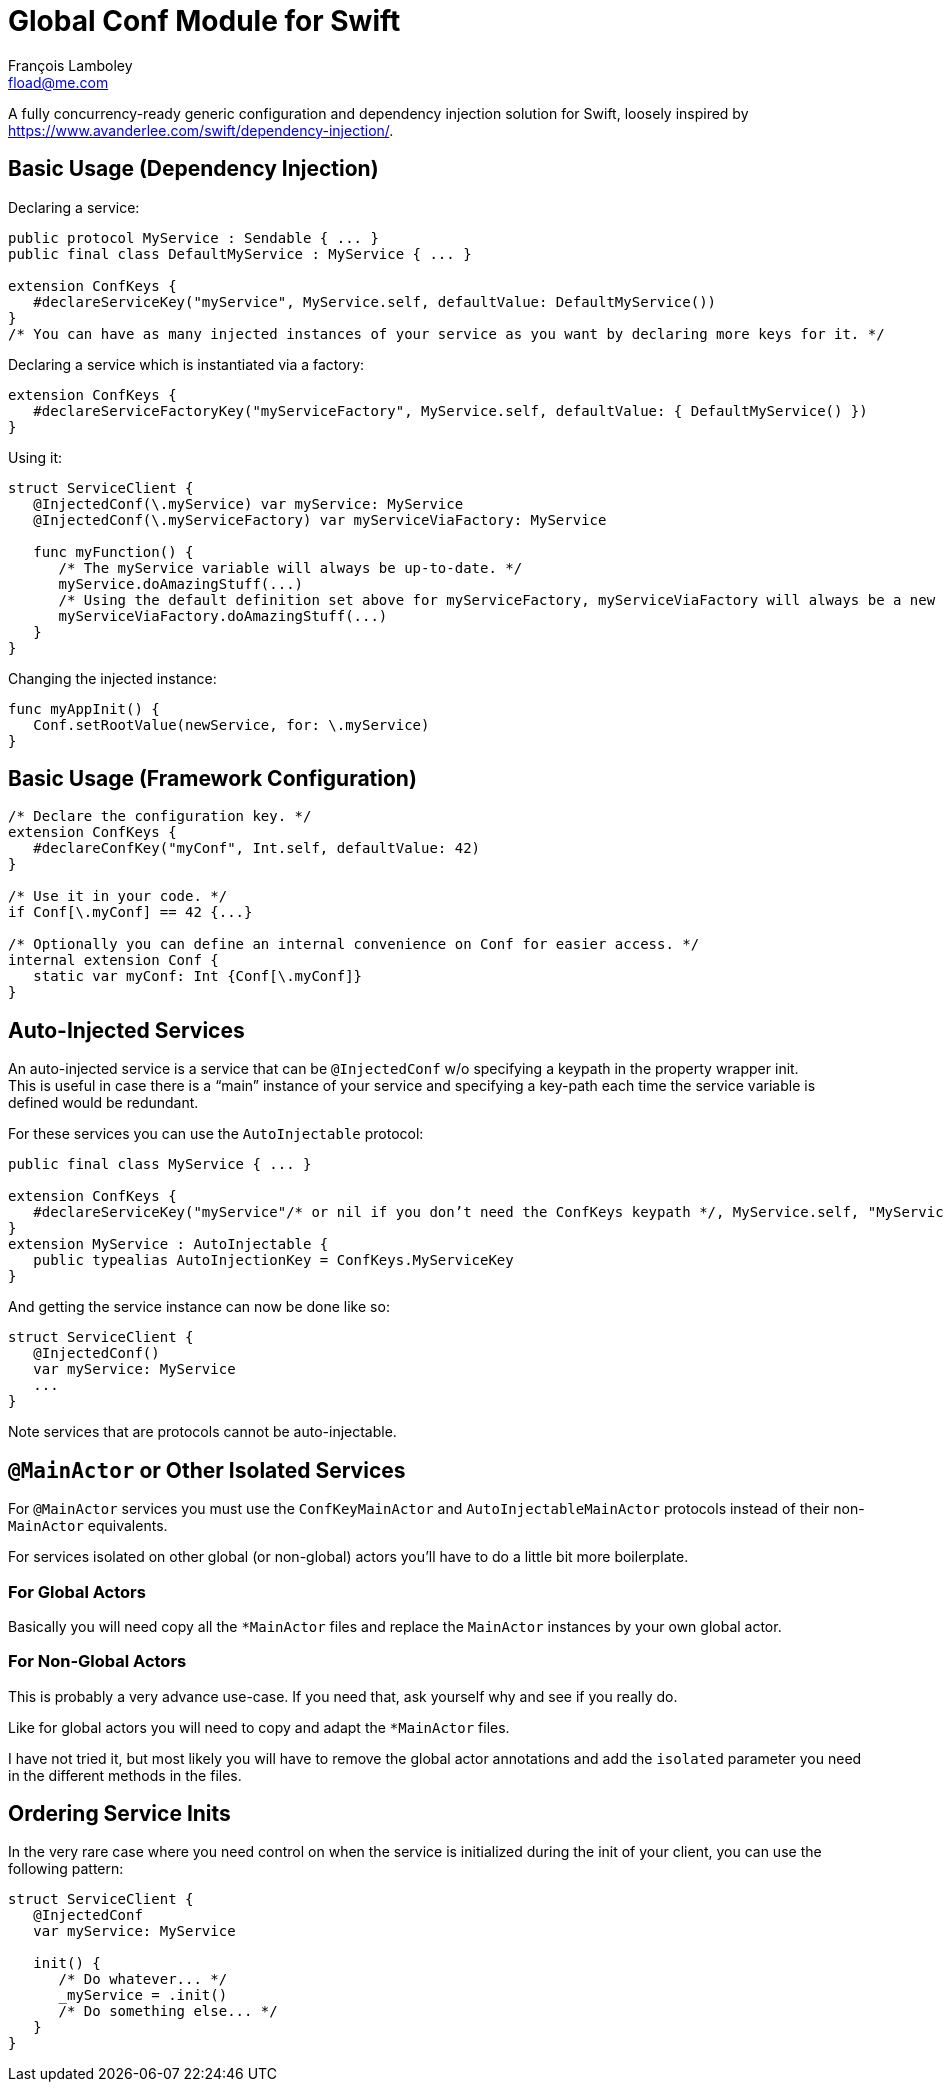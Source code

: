 = Global Conf Module for Swift
François Lamboley <fload@me.com>

A fully concurrency-ready generic configuration and dependency injection solution for Swift,
 loosely inspired by <https://www.avanderlee.com/swift/dependency-injection/>.

== Basic Usage (Dependency Injection)

Declaring a service:
[source,swift]
----
public protocol MyService : Sendable { ... }
public final class DefaultMyService : MyService { ... }

extension ConfKeys {
   #declareServiceKey("myService", MyService.self, defaultValue: DefaultMyService())
}
/* You can have as many injected instances of your service as you want by declaring more keys for it. */
----

Declaring a service which is instantiated via a factory:
[source,swift]
----
extension ConfKeys {
   #declareServiceFactoryKey("myServiceFactory", MyService.self, defaultValue: { DefaultMyService() })
}
----

Using it:
[source,swift]
----
struct ServiceClient {
   @InjectedConf(\.myService) var myService: MyService
   @InjectedConf(\.myServiceFactory) var myServiceViaFactory: MyService
   
   func myFunction() {
      /* The myService variable will always be up-to-date. */
      myService.doAmazingStuff(...)
      /* Using the default definition set above for myServiceFactory, myServiceViaFactory will always be a new instance. */
      myServiceViaFactory.doAmazingStuff(...)
   }
}
----

Changing the injected instance:
[source,swift]
----
func myAppInit() {
   Conf.setRootValue(newService, for: \.myService)
}
----

== Basic Usage (Framework Configuration)

[source,swift]
----
/* Declare the configuration key. */
extension ConfKeys {
   #declareConfKey("myConf", Int.self, defaultValue: 42)
}

/* Use it in your code. */
if Conf[\.myConf] == 42 {...}

/* Optionally you can define an internal convenience on Conf for easier access. */
internal extension Conf {
   static var myConf: Int {Conf[\.myConf]}
}
----

== Auto-Injected Services

An auto-injected service is a service that can be `@InjectedConf` w/o specifying a keypath in the property wrapper init. +
This is useful in case there is a “main” instance of your service and specifying a key-path each time the service variable is defined would be redundant.

For these services you can use the `AutoInjectable` protocol:
[source,swift]
----
public final class MyService { ... }

extension ConfKeys {
   #declareServiceKey("myService"/* or nil if you don’t need the ConfKeys keypath */, MyService.self, "MyServiceKey", defaultValue: DefaultMyService())
}
extension MyService : AutoInjectable {
   public typealias AutoInjectionKey = ConfKeys.MyServiceKey
}
----

And getting the service instance can now be done like so:

[source,swift]
----
struct ServiceClient {
   @InjectedConf()
   var myService: MyService
   ...
}
----

Note services that are protocols cannot be auto-injectable.

== `@MainActor` or Other Isolated Services

For `@MainActor` services you must use the `ConfKeyMainActor` and `AutoInjectableMainActor` protocols instead of their non-`MainActor` equivalents.

For services isolated on other global (or non-global) actors you’ll have to do a little bit more boilerplate.

=== For Global Actors
Basically you will need copy all the `*MainActor` files and replace the `MainActor` instances by your own global actor.

=== For Non-Global Actors
This is probably a very advance use-case.
If you need that, ask yourself why and see if you really do.

Like for global actors you will need to copy and adapt the `*MainActor` files.

I have not tried it, but most likely you will have to remove the global actor annotations and add the `isolated` parameter you need in the different methods in the files.

== Ordering Service Inits

In the very rare case where you need control on when the service is initialized during the init of your client,
 you can use the following pattern:
[source,swift]
----
struct ServiceClient {
   @InjectedConf
   var myService: MyService
   
   init() {
      /* Do whatever... */
      _myService = .init()
      /* Do something else... */
   }
}
----

